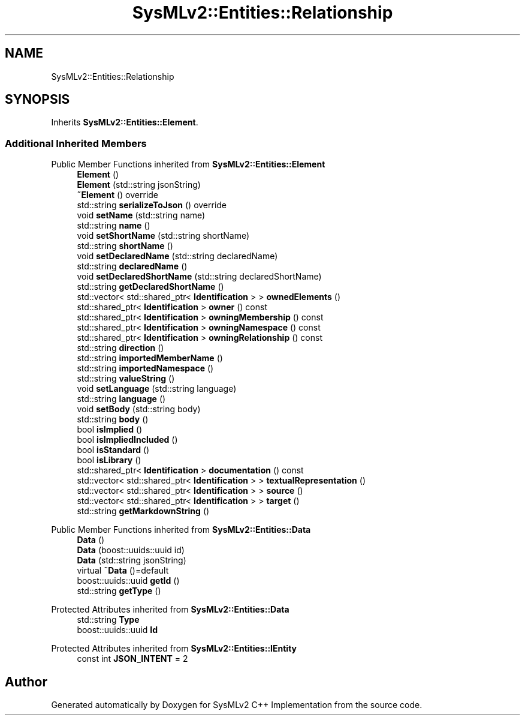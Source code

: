 .TH "SysMLv2::Entities::Relationship" 3 "Version 1.0 Beta 2" "SysMLv2 C++ Implementation" \" -*- nroff -*-
.ad l
.nh
.SH NAME
SysMLv2::Entities::Relationship
.SH SYNOPSIS
.br
.PP
.PP
Inherits \fBSysMLv2::Entities::Element\fP\&.
.SS "Additional Inherited Members"


Public Member Functions inherited from \fBSysMLv2::Entities::Element\fP
.in +1c
.ti -1c
.RI "\fBElement\fP ()"
.br
.ti -1c
.RI "\fBElement\fP (std::string jsonString)"
.br
.ti -1c
.RI "\fB~Element\fP () override"
.br
.ti -1c
.RI "std::string \fBserializeToJson\fP () override"
.br
.ti -1c
.RI "void \fBsetName\fP (std::string name)"
.br
.ti -1c
.RI "std::string \fBname\fP ()"
.br
.ti -1c
.RI "void \fBsetShortName\fP (std::string shortName)"
.br
.ti -1c
.RI "std::string \fBshortName\fP ()"
.br
.ti -1c
.RI "void \fBsetDeclaredName\fP (std::string declaredName)"
.br
.ti -1c
.RI "std::string \fBdeclaredName\fP ()"
.br
.ti -1c
.RI "void \fBsetDeclaredShortName\fP (std::string declaredShortName)"
.br
.ti -1c
.RI "std::string \fBgetDeclaredShortName\fP ()"
.br
.ti -1c
.RI "std::vector< std::shared_ptr< \fBIdentification\fP > > \fBownedElements\fP ()"
.br
.ti -1c
.RI "std::shared_ptr< \fBIdentification\fP > \fBowner\fP () const"
.br
.ti -1c
.RI "std::shared_ptr< \fBIdentification\fP > \fBowningMembership\fP () const"
.br
.ti -1c
.RI "std::shared_ptr< \fBIdentification\fP > \fBowningNamespace\fP () const"
.br
.ti -1c
.RI "std::shared_ptr< \fBIdentification\fP > \fBowningRelationship\fP () const"
.br
.ti -1c
.RI "std::string \fBdirection\fP ()"
.br
.ti -1c
.RI "std::string \fBimportedMemberName\fP ()"
.br
.ti -1c
.RI "std::string \fBimportedNamespace\fP ()"
.br
.ti -1c
.RI "std::string \fBvalueString\fP ()"
.br
.ti -1c
.RI "void \fBsetLanguage\fP (std::string language)"
.br
.ti -1c
.RI "std::string \fBlanguage\fP ()"
.br
.ti -1c
.RI "void \fBsetBody\fP (std::string body)"
.br
.ti -1c
.RI "std::string \fBbody\fP ()"
.br
.ti -1c
.RI "bool \fBisImplied\fP ()"
.br
.ti -1c
.RI "bool \fBisImpliedIncluded\fP ()"
.br
.ti -1c
.RI "bool \fBisStandard\fP ()"
.br
.ti -1c
.RI "bool \fBisLibrary\fP ()"
.br
.ti -1c
.RI "std::shared_ptr< \fBIdentification\fP > \fBdocumentation\fP () const"
.br
.ti -1c
.RI "std::vector< std::shared_ptr< \fBIdentification\fP > > \fBtextualRepresentation\fP ()"
.br
.ti -1c
.RI "std::vector< std::shared_ptr< \fBIdentification\fP > > \fBsource\fP ()"
.br
.ti -1c
.RI "std::vector< std::shared_ptr< \fBIdentification\fP > > \fBtarget\fP ()"
.br
.ti -1c
.RI "std::string \fBgetMarkdownString\fP ()"
.br
.in -1c

Public Member Functions inherited from \fBSysMLv2::Entities::Data\fP
.in +1c
.ti -1c
.RI "\fBData\fP ()"
.br
.ti -1c
.RI "\fBData\fP (boost::uuids::uuid id)"
.br
.ti -1c
.RI "\fBData\fP (std::string jsonString)"
.br
.ti -1c
.RI "virtual \fB~Data\fP ()=default"
.br
.ti -1c
.RI "boost::uuids::uuid \fBgetId\fP ()"
.br
.ti -1c
.RI "std::string \fBgetType\fP ()"
.br
.in -1c

Protected Attributes inherited from \fBSysMLv2::Entities::Data\fP
.in +1c
.ti -1c
.RI "std::string \fBType\fP"
.br
.ti -1c
.RI "boost::uuids::uuid \fBId\fP"
.br
.in -1c

Protected Attributes inherited from \fBSysMLv2::Entities::IEntity\fP
.in +1c
.ti -1c
.RI "const int \fBJSON_INTENT\fP = 2"
.br
.in -1c

.SH "Author"
.PP 
Generated automatically by Doxygen for SysMLv2 C++ Implementation from the source code\&.
